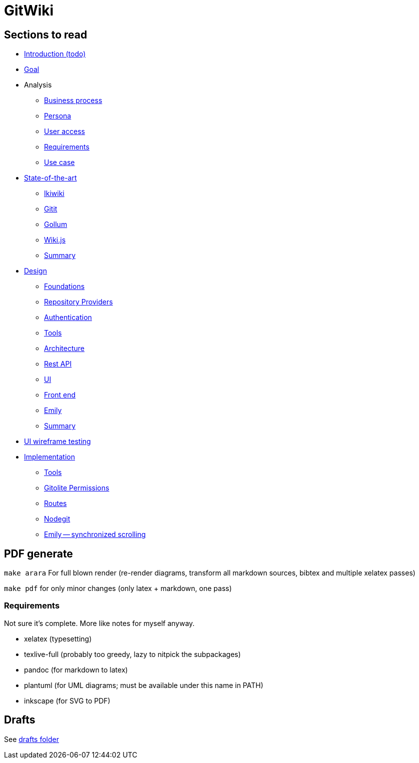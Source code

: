 = GitWiki

== Sections to read

* link:./src/introduction.md[Introduction (todo)]
* link:./src/goal.md[Goal]
* Analysis
** link:./src/analysis/business-process.md[Business process]
** link:./src/analysis/persona.md[Persona]
** link:./src/analysis/user-access.md[User access]
** link:./src/analysis/requirements.md[Requirements]
** link:./src/analysis/use-case.md[Use case]
* link:./src/state-of-art/_intro.md[State-of-the-art]
** link:./src/state-of-art/ikiwiki.md[Ikiwiki]
** link:./src/state-of-art/gitit.md[Gitit]
** link:./src/state-of-art/gollum.md[Gollum]
** link:./src/state-of-art/wikijs.md[Wiki.js]
** link:./src/state-of-art/_summary.md[Summary]
* link:./src/design/_intro.md[Design]
** link:./src/design/foundations.md[Foundations]
** link:./src/design/providers.md[Repository Providers]
** link:./src/design/authentication.md[Authentication]
** link:./src/design/tools.md[Tools]
** link:./src/design/architecture.md[Architecture]
** link:./src/design/rest.md[Rest API]
** link:./src/design/ui.md[UI]
** link:./src/design/fe.md[Front end]
** link:./src/design/emily.md[Emily]
** link:./src/design/_summary.md[Summary]
* link:./src/heuristics.md[UI wireframe testing]
* link:./src/implementation/_intro.md[Implementation]
** link:./src/implementation/tools.md[Tools]
** link:./src/implementation/gitolite-permissions.md[Gitolite Permissions]
** link:./src/implementation/routes.md[Routes]
** link:./src/implementation/nodegit.md[Nodegit]
** link:./src/implementation/scrolling.md[Emily -- synchronized scrolling]

== PDF generate

`make arara` For full blown render (re-render diagrams, transform all markdown sources, bibtex and multiple xelatex passes)

`make pdf` for only minor changes (only latex + markdown, one pass)

=== Requirements

Not sure it's complete.
More like notes for myself anyway.

 * xelatex (typesetting)
 * texlive-full (probably too greedy, lazy to nitpick the subpackages)
 * pandoc (for markdown to latex)
 * plantuml (for UML diagrams; must be available under this name in PATH)
 * inkscape (for SVG to PDF)

== Drafts
See link:./drafts/[drafts folder]
